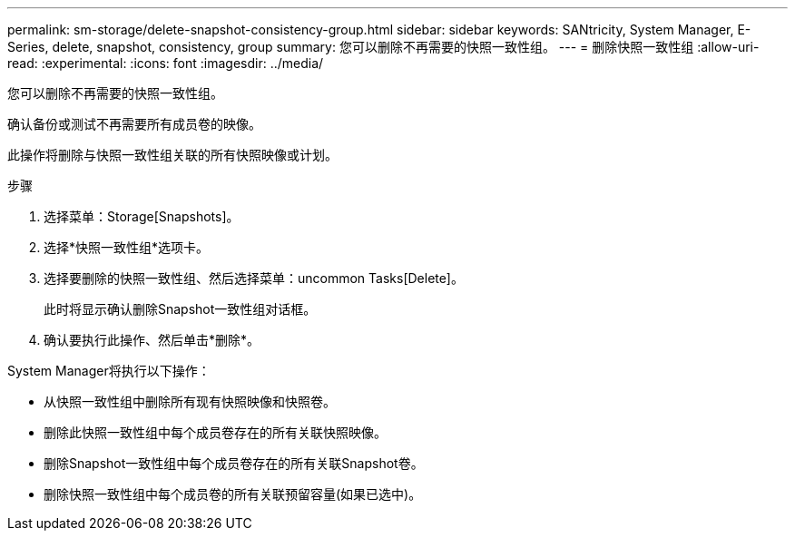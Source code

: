 ---
permalink: sm-storage/delete-snapshot-consistency-group.html 
sidebar: sidebar 
keywords: SANtricity, System Manager, E-Series, delete, snapshot, consistency, group 
summary: 您可以删除不再需要的快照一致性组。 
---
= 删除快照一致性组
:allow-uri-read: 
:experimental: 
:icons: font
:imagesdir: ../media/


[role="lead"]
您可以删除不再需要的快照一致性组。

确认备份或测试不再需要所有成员卷的映像。

此操作将删除与快照一致性组关联的所有快照映像或计划。

.步骤
. 选择菜单：Storage[Snapshots]。
. 选择*快照一致性组*选项卡。
. 选择要删除的快照一致性组、然后选择菜单：uncommon Tasks[Delete]。
+
此时将显示确认删除Snapshot一致性组对话框。

. 确认要执行此操作、然后单击*删除*。


System Manager将执行以下操作：

* 从快照一致性组中删除所有现有快照映像和快照卷。
* 删除此快照一致性组中每个成员卷存在的所有关联快照映像。
* 删除Snapshot一致性组中每个成员卷存在的所有关联Snapshot卷。
* 删除快照一致性组中每个成员卷的所有关联预留容量(如果已选中)。

